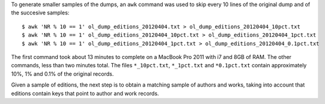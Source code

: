
To generate smaller samples of the dumps, an ``awk`` command was used to skip
every 10 lines of the original dump and of the succesive samples::

  $ awk 'NR % 10 == 1' ol_dump_editions_20120404.txt > ol_dump_editions_20120404_10pct.txt
  $ awk 'NR % 10 == 1' ol_dump_editions_20120404_10pct.txt > ol_dump_editions_20120404_1pct.txt
  $ awk 'NR % 10 == 1' ol_dump_editions_20120404_1pct.txt > ol_dump_editions_20120404_0.1pct.txt

The first command took about 13 minutes to complete on a MacBook Pro 2011
with i7 and 8GB of RAM. The other commands, less than two minutes total. 
The files ``*_10pct.txt``, ``*_1pct.txt`` and ``*0.1pct.txt`` contain 
approximately 10%, 1% and 0.1% of the original records.

Given a sample of editions, the next step is to obtain a matching sample of
authors and works, taking into account that editions contain keys that point
to author and work records.


